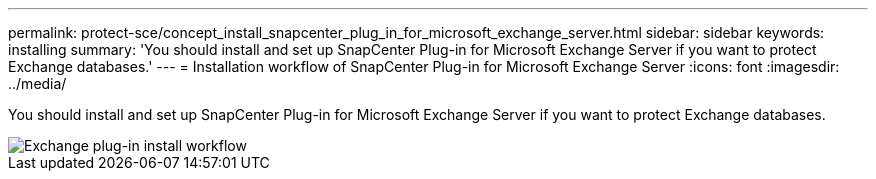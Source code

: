 ---
permalink: protect-sce/concept_install_snapcenter_plug_in_for_microsoft_exchange_server.html
sidebar: sidebar
keywords: installing
summary: 'You should install and set up SnapCenter Plug-in for Microsoft Exchange Server if you want to protect Exchange databases.'
---
= Installation workflow of SnapCenter Plug-in for Microsoft Exchange Server
:icons: font
:imagesdir: ../media/

[.lead]
You should install and set up SnapCenter Plug-in for Microsoft Exchange Server if you want to protect Exchange databases.

image::../media/sce_install_configure_workflow.gif[Exchange plug-in install workflow]
